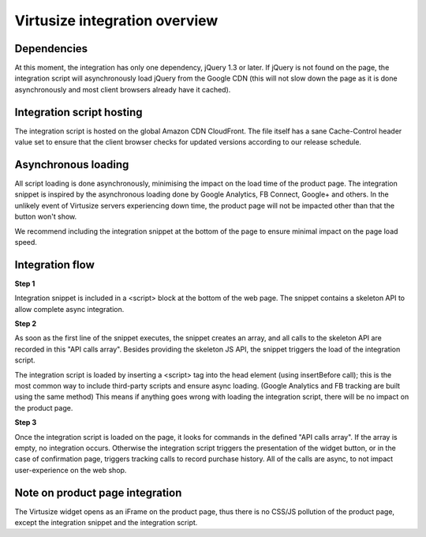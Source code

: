.. _label-integration-v3:

Virtusize integration overview
==============================

Dependencies
------------
At this moment, the integration has only one dependency, jQuery 1.3 or later.
If jQuery is not found on the page, the integration script will asynchronously
load jQuery from the Google CDN (this will not slow down the page as it is done
asynchronously and most client browsers already have it cached).

Integration script hosting
--------------------------
The integration script is hosted on the global Amazon CDN CloudFront. The file itself has
a sane Cache-Control header value set to ensure that the client browser checks for updated versions
according to our release schedule.

Asynchronous loading
--------------------
All script loading is done asynchronously, minimising the impact on the load
time of the product page. The integration snippet is inspired by the
asynchronous loading done by Google Analytics, FB Connect, Google+
and others. In the unlikely event of Virtusize servers experiencing down time,
the product page will not be impacted other than that the button won't show.

We recommend including the integration snippet at the bottom of the page to
ensure minimal impact on the page load speed.

Integration flow
----------------
**Step 1**

Integration snippet is included in a <script> block at the bottom of the web page.
The snippet contains a skeleton API to allow complete async integration.


**Step 2**

As soon as the first line of the snippet executes, the snippet creates an array,
and all calls to the skeleton API are recorded in this "API calls array".
Besides providing the skeleton JS API, the snippet triggers the load of the integration script.

The integration script is loaded by inserting a <script> tag into the head element (using insertBefore call);
this is the most common way to include third-party scripts and ensure async loading.
(Google Analytics and FB tracking are built using the same method)
This means if anything goes wrong with loading the integration script, there will be no impact on the
product page.

**Step 3**

Once the integration script is loaded on the page, it looks for commands in the defined "API calls array".
If the array is empty, no integration occurs. Otherwise the integration script triggers the
presentation of the widget button, or in the case of confirmation page, triggers tracking calls to
record purchase history. All of the calls are async, to not impact user-experience on the web shop.

Note on product page integration
--------------------------------
The Virtusize widget opens as an iFrame on the product page, thus there is no CSS/JS pollution
of the product page, except the integration snippet and the integration script.
